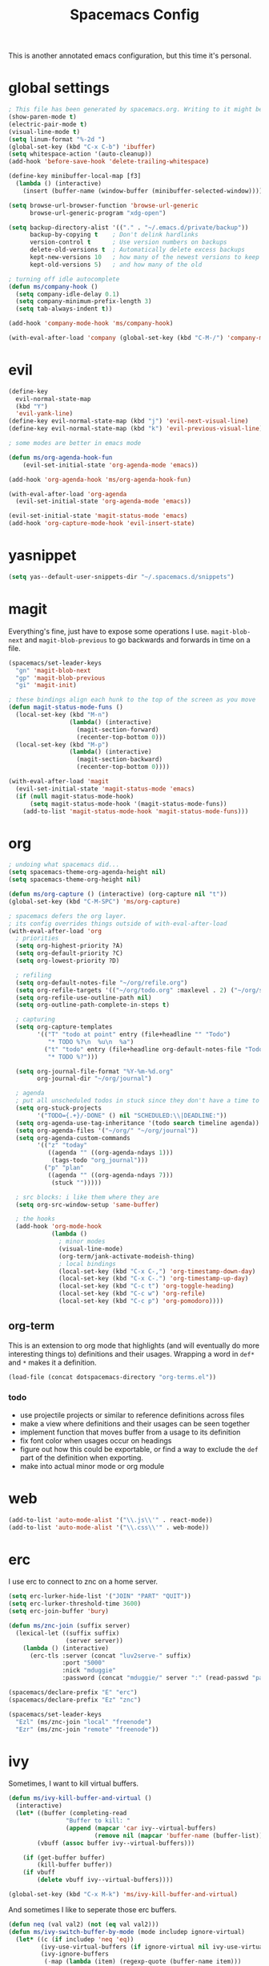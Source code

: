 #+TITLE: Spacemacs Config
This is another annotated emacs configuration, but this time it's personal.
* global settings
#+BEGIN_SRC emacs-lisp :tangle user-config.el
  ; This file has been generated by spacemacs.org. Writing to it might be fun, but it won't be useful since its contents are overwritten every time you update spacemacs.org and load up spacemacs.
  (show-paren-mode t)
  (electric-pair-mode t)
  (visual-line-mode t)
  (setq linum-format "%-2d ")
  (global-set-key (kbd "C-x C-b") 'ibuffer)
  (setq whitespace-action '(auto-cleanup))
  (add-hook 'before-save-hook 'delete-trailing-whitespace)

  (define-key minibuffer-local-map [f3]
    (lambda () (interactive)
      (insert (buffer-name (window-buffer (minibuffer-selected-window))))))

  (setq browse-url-browser-function 'browse-url-generic
        browse-url-generic-program "xdg-open")

  (setq backup-directory-alist '(("." . "~/.emacs.d/private/backup"))
        backup-by-copying t    ; Don't delink hardlinks
        version-control t      ; Use version numbers on backups
        delete-old-versions t  ; Automatically delete excess backups
        kept-new-versions 10   ; how many of the newest versions to keep
        kept-old-versions 5)   ; and how many of the old

  ; turning off idle autocomplete
  (defun ms/company-hook ()
    (setq company-idle-delay 0.1)
    (setq company-minimum-prefix-length 3)
    (setq tab-always-indent t))

  (add-hook 'company-mode-hook 'ms/company-hook)

  (with-eval-after-load 'company (global-set-key (kbd "C-M-/") 'company-manual-begin))
#+END_SRC
* evil
#+BEGIN_SRC emacs-lisp :tangle user-config.el
    (define-key
      evil-normal-state-map
      (kbd "Y")
      'evil-yank-line)
    (define-key evil-normal-state-map (kbd "j") 'evil-next-visual-line)
    (define-key evil-normal-state-map (kbd "k") 'evil-previous-visual-line)

    ; some modes are better in emacs mode

    (defun ms/org-agenda-hook-fun
        (evil-set-initial-state 'org-agenda-mode 'emacs))

    (add-hook 'org-agenda-hook 'ms/org-agenda-hook-fun)

    (with-eval-after-load 'org-agenda
      (evil-set-initial-state 'org-agenda-mode 'emacs))

    (evil-set-initial-state 'magit-status-mode 'emacs)
    (add-hook 'org-capture-mode-hook 'evil-insert-state)
#+END_SRC
* yasnippet
#+BEGIN_SRC emacs-lisp :tangle user-config.el
  (setq yas--default-user-snippets-dir "~/.spacemacs.d/snippets")
#+END_SRC
* magit
Everything's fine, just have to expose some operations I use. =magit-blob-next= and =magit-blob-previous= to go backwards and forwards in time on a file.
#+BEGIN_SRC emacs-lisp :tangle user-config.el
  (spacemacs/set-leader-keys
    "gn" 'magit-blob-next
    "gp" 'magit-blob-previous
    "gi" 'magit-init)

  ; these bindings align each hunk to the top of the screen as you move
  (defun magit-status-mode-funs ()
    (local-set-key (kbd "M-n")
                   (lambda() (interactive)
                     (magit-section-forward)
                     (recenter-top-bottom 0)))
    (local-set-key (kbd "M-p")
                   (lambda() (interactive)
                     (magit-section-backward)
                     (recenter-top-bottom 0))))

  (with-eval-after-load 'magit
    (evil-set-initial-state 'magit-status-mode 'emacs)
    (if (null magit-status-mode-hook)
        (setq magit-status-mode-hook '(magit-status-mode-funs))
      (add-to-list 'magit-status-mode-hook 'magit-status-mode-funs)))
#+END_SRC
* org
#+BEGIN_SRC emacs-lisp :tangle user-init.el
  ; undoing what spacemacs did...
  (setq spacemacs-theme-org-agenda-height nil)
  (setq spacemacs-theme-org-height nil)
#+END_SRC

#+BEGIN_SRC emacs-lisp :tangle user-config.el
  (defun ms/org-capture () (interactive) (org-capture nil "t"))
  (global-set-key (kbd "C-M-SPC") 'ms/org-capture)

  ; spacemacs defers the org layer.
  ; its config overrides things outside of with-eval-after-load
  (with-eval-after-load 'org
    ; priorities
    (setq org-highest-priority ?A)
    (setq org-default-priority ?C)
    (setq org-lowest-priority ?D)

    ; refiling
    (setq org-default-notes-file "~/org/refile.org")
    (setq org-refile-targets '(("~/org/todo.org" :maxlevel . 2) ("~/org/someday.org" :level . 1)))
    (setq org-refile-use-outline-path nil)
    (setq org-outline-path-complete-in-steps t)

    ; capturing
    (setq org-capture-templates
          '(("T" "todo at point" entry (file+headline "" "Todo")
             "* TODO %?\n  %u\n  %a")
            ("t" "todo" entry (file+headline org-default-notes-file "Todo")
             "* TODO %?")))

    (setq org-journal-file-format "%Y-%m-%d.org"
          org-journal-dir "~/org/journal")

    ; agenda
    ; put all unscheduled todos in stuck since they don't have a time to be done
    (setq org-stuck-projects
          '("TODO={.+}/-DONE" () nil "SCHEDULED:\\|DEADLINE:"))
    (setq org-agenda-use-tag-inheritance '(todo search timeline agenda))
    (setq org-agenda-files '("~/org/" "~/org/journal"))
    (setq org-agenda-custom-commands
          '(("z" "today"
             ((agenda "" ((org-agenda-ndays 1)))
              (tags-todo "org_journal")))
            ("p" "plan"
             ((agenda "" ((org-agenda-ndays 7)))
              (stuck "")))))

    ; src blocks: i like them where they are
    (setq org-src-window-setup 'same-buffer)

    ; the hooks
    (add-hook 'org-mode-hook
              (lambda ()
                ; minor modes
                (visual-line-mode)
                (org-term/jank-activate-modeish-thing)
                ; local bindings
                (local-set-key (kbd "C-x C-,") 'org-timestamp-down-day)
                (local-set-key (kbd "C-x C-.") 'org-timestamp-up-day)
                (local-set-key (kbd "C-c t") 'org-toggle-heading)
                (local-set-key (kbd "C-c w") 'org-refile)
                (local-set-key (kbd "C-c p") 'org-pomodoro))))
#+END_SRC
** org-term
This is an extension to org mode that highlights (and will eventually do more interesting things to) definitions and their usages.
Wrapping a word in =def*= and =*= makes it a definition.
#+BEGIN_SRC emacs-lisp :tangle user-config.el
  (load-file (concat dotspacemacs-directory "org-terms.el"))
#+END_SRC
*** todo
- use projectile projects or similar to reference definitions across files
- make a view where definitions and their usages can be seen together
- implement function that moves buffer from a usage to its definition
- fix font color when usages occur on headings
- figure out how this could be exportable, or find a way to exclude  the =def= part of the definition when exporting.
- make into actual minor mode or org module
* web
#+BEGIN_SRC emacs-lisp :tangle user-config.el
  (add-to-list 'auto-mode-alist '("\\.js\\'" . react-mode))
  (add-to-list 'auto-mode-alist '("\\.css\\'" . web-mode))
#+END_SRC
* erc
I use erc to connect to znc on a home server.
#+BEGIN_SRC emacs-lisp :tangle user-config.el
  (setq erc-lurker-hide-list '("JOIN" "PART" "QUIT"))
  (setq erc-lurker-threshold-time 3600)
  (setq erc-join-buffer 'bury)

  (defun ms/znc-join (suffix server)
    (lexical-let ((suffix suffix)
                  (server server))
      (lambda () (interactive)
        (erc-tls :server (concat "luv2serve-" suffix)
                 :port "5000"
                 :nick "mduggie"
                 :password (concat "mduggie/" server ":" (read-passwd "pass: "))))))

  (spacemacs/declare-prefix "E" "erc")
  (spacemacs/declare-prefix "Ez" "znc")

  (spacemacs/set-leader-keys
    "Ezl" (ms/znc-join "local" "freenode")
    "Ezr" (ms/znc-join "remote" "freenode"))
#+END_SRC
* ivy

Sometimes, I want to kill virtual buffers.
#+BEGIN_SRC emacs-lisp :tangle user-config.el
  (defun ms/ivy-kill-buffer-and-virtual ()
    (interactive)
    (let* ((buffer (completing-read
                  "Buffer to kill: "
                  (append (mapcar 'car ivy--virtual-buffers)
                          (remove nil (mapcar 'buffer-name (buffer-list))))))
          (vbuff (assoc buffer ivy--virtual-buffers)))

      (if (get-buffer buffer)
          (kill-buffer buffer))
      (if vbuff
          (delete vbuff ivy--virtual-buffers))))

  (global-set-key (kbd "C-x M-k") 'ms/ivy-kill-buffer-and-virtual)

#+END_SRC
And sometimes I like to seperate those erc buffers.
#+BEGIN_SRC emacs-lisp :tangle user-config.el
  (defun neq (val val2) (not (eq val val2)))
  (defun ms/ivy-switch-buffer-by-mode (mode includep ignore-virtual)
    (let* ((c (if includep 'neq 'eq))
           (ivy-use-virtual-buffers (if ignore-virtual nil ivy-use-virtual-buffers))
           (ivy-ignore-buffers
            (-map (lambda (item) (regexp-quote (buffer-name item)))
                  (-filter (lambda (item)
                             (and (not (eq item (other-buffer)))
                                  (funcall c mode (buffer-local-value 'major-mode item))))
                           (buffer-list)))))
      (ivy-switch-buffer)))

  (defun ms/ivy-switch-buffer-without-erc ()
    (interactive)
    (ms/ivy-switch-buffer-by-mode 'erc-mode nil nil))

  (defun ms/ivy-switch-buffer-with-erc ()
    (interactive)
    (ms/ivy-switch-buffer-by-mode 'erc-mode t t))

  (global-set-key (kbd "C-x b") 'ms/ivy-switch-buffer-without-erc)

  (spacemacs/set-leader-keys
    "bb" 'ms/ivy-switch-buffer-without-erc
    "Eb" 'ms/ivy-switch-buffer-with-erc)
#+END_SRC
* projectile
#+BEGIN_SRC emacs-lisp :tangle user-config.el
  (spacemacs/set-leader-keys "pA" 'counsel-projectile-ag)
#+END_SRC
* js
#+BEGIN_SRC emacs-lisp :tangle user-config.el
 (defun ms/react-mode-hook-fun ()
   (evil-define-key 'insert react-mode-map (kbd "<tab>") 'js-jsx-indent-line)
   (emmet-mode 0))
 (add-hook 'react-mode 'ms/react-mode-hook-fun)
 (add-hook 'react-mode-hook 'flow-minor-enable-automatically)
#+END_SRC
* extras
#+BEGIN_SRC emacs-lisp :tangle user-config.el
  (defun rgb-to-hex (r g b)
    (format "#%02X%02X%02X" r g b))

  (defun hex-to-rgb (hexcode)
    (format "rgb(%d, %d, %d)"
            (string-to-int (substring hexcode 1 3) 16)
            (string-to-int (substring hexcode 3 5) 16)
            (string-to-int (substring hexcode 5 7) 16)))
#+END_SRC
Other packages
#+BEGIN_SRC emacs-lisp :tangle user-config.el
  (push (directory-file-name "~/.spacemacs.d/packages") load-path)
  (autoload 'fennel-mode "~/.spacemacs.d/packages/fennel-mode/fennel-mode.el" nil t)
  (add-to-list 'auto-mode-alist '("\\.fnl\\'" . fennel-mode))
#+END_SRC
